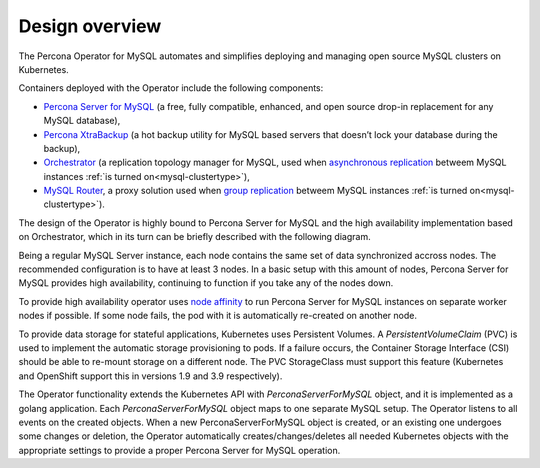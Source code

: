 Design overview
===============

The Percona Operator for MySQL automates and simplifies deploying
and managing open source MySQL clusters on Kubernetes.

Containers deployed with the Operator include the following components:

* `Percona Server for MySQL <https://www.percona.com/doc/percona-server/LATEST/index.html>`_ (a free, fully compatible, enhanced, and open source drop-in replacement for any MySQL database),
* `Percona XtraBackup <https://www.percona.com/doc/percona-xtrabackup/8.0/index.html>`_ (a hot backup utility for MySQL based servers that doesn’t lock your database during the backup),
* `Orchestrator <https://github.com/openark/orchestrator>`_ (a replication topology manager for MySQL, used when `asynchronous replication <https://dev.mysql.com/doc/refman/8.0/en/group-replication-primary-secondary-replication.html>`_ betweem MySQL instances :ref:`is turned on<mysql-clustertype>`),
* `MySQL Router <https://dev.mysql.com/doc/mysql-router/8.0/en/>`_, a proxy solution used when `group replication <https://dev.mysql.com/doc/refman/8.0/en/group-replication.html>`_ betweem MySQL instances :ref:`is turned on<mysql-clustertype>`).

The design of the Operator is highly bound
to Percona Server for MySQL and the high availability implementation based on Orchestrator,
which in its turn can be briefly described with the following diagram.

.. image:: ./assets/images/replication.svg
   :align: center

Being a regular MySQL Server instance, each node contains the same set
of data synchronized accross nodes. The recommended configuration is to
have at least 3 nodes. In a basic setup with this amount of nodes,
Percona Server for MySQL provides high availability, continuing to
function if you take any of the nodes down. 

To provide high availability operator uses `node affinity <https://kubernetes.io/docs/concepts/configuration/assign-pod-node/#affinity-and-anti-affinity>`_
to run Percona Server for MySQL instances on separate worker nodes if possible. If
some node fails, the pod with it is automatically re-created on another node.

.. image:: ./assets/images/operator.svg
   :align: center

To provide data storage for stateful applications, Kubernetes uses
Persistent Volumes. A *PersistentVolumeClaim* (PVC) is used to implement
the automatic storage provisioning to pods. If a failure occurs, the
Container Storage Interface (CSI) should be able to re-mount storage on
a different node. The PVC StorageClass must support this feature
(Kubernetes and OpenShift support this in versions 1.9 and 3.9
respectively).

The Operator functionality extends the Kubernetes API with
*PerconaServerForMySQL* object, and it is implemented as a golang
application. Each *PerconaServerForMySQL* object maps to one separate MySQL setup.
The Operator listens to all events on the created objects.
When a new PerconaServerForMySQL object is created, or an existing one undergoes
some changes or deletion, the Operator automatically
creates/changes/deletes all needed Kubernetes objects with the
appropriate settings to provide a proper Percona Server for MySQL operation.
